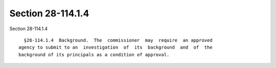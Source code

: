 Section 28-114.1.4
==================

Section 28-114.1.4 ::    
        
     
        §28-114.1.4  Background.  The  commissioner  may  require  an approved
      agency to submit to an  investigation  of  its  background  and  of  the
      background of its principals as a condition of approval.
    
    
    
    
    
    
    